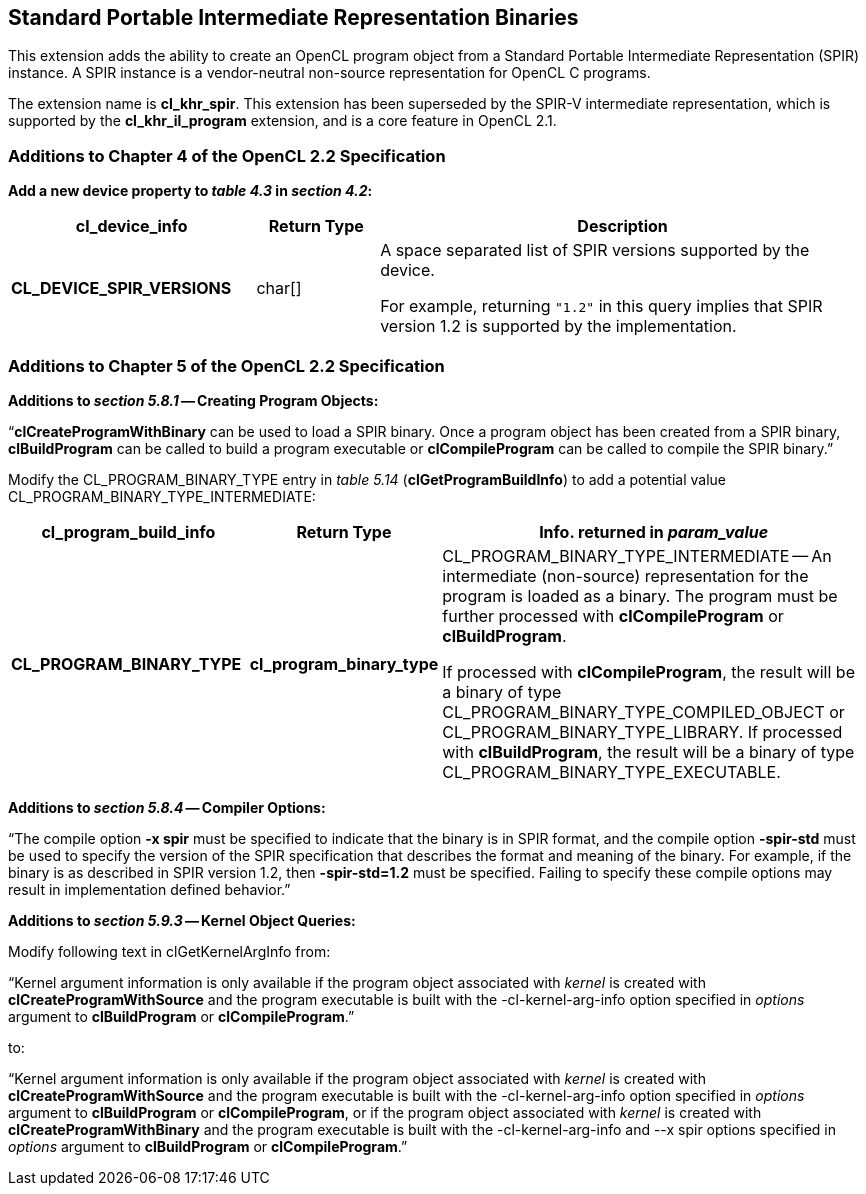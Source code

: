 // Copyright 2017-2019 The Khronos Group. This work is licensed under a
// Creative Commons Attribution 4.0 International License; see
// http://creativecommons.org/licenses/by/4.0/

[[cl_khr_spir]]
== Standard Portable Intermediate Representation Binaries

This extension adds the ability to create an OpenCL program object from a
Standard Portable Intermediate Representation (SPIR) instance.
A SPIR instance is a vendor-neutral non-source representation for OpenCL C
programs.

The extension name is *cl_khr_spir*.
This extension has been superseded by the SPIR-V intermediate
representation, which is supported by the *cl_khr_il_program* extension,
and is a core feature in OpenCL 2.1.

[[cl_khr_spir-additions-to-chapter-4]]
=== Additions to Chapter 4 of the OpenCL 2.2 Specification

*Add a new device property to _table 4.3_ in _section 4.2_:*

[cols="2,1,4",options="header",]
|====
| *cl_device_info*
| *Return Type*
| *Description*

| *CL_DEVICE_SPIR_VERSIONS*
| char[]
| A space separated list of SPIR versions supported by the device.

  For example, returning `"1.2"` in this query implies that SPIR version 1.2
  is supported by the implementation.

|====

[[cl_khr_spir-additions-to-chapter-5]]
=== Additions to Chapter 5 of the OpenCL 2.2 Specification

*Additions to _section 5.8.1_ -- Creating Program Objects:*

"`*clCreateProgramWithBinary* can be used to load a SPIR binary.
Once a program object has been created from a SPIR binary, *clBuildProgram*
can be called to build a program executable or *clCompileProgram* can be
called to compile the SPIR binary.`"

Modify the CL_PROGRAM_BINARY_TYPE entry in _table 5.14_
(*clGetProgramBuildInfo*) to add a potential value
CL_PROGRAM_BINARY_TYPE_INTERMEDIATE:

[cols="2,1,4",options="header",]
|====
| *cl_program_build_info*
| *Return Type*
| *Info. returned in _param_value_*

| *CL_PROGRAM_BINARY_TYPE*
| *cl_program_binary_type*
| CL_PROGRAM_BINARY_TYPE_INTERMEDIATE -- An intermediate (non-source)
  representation for the program is loaded as a binary.
  The program must be further processed with *clCompileProgram* or
  *clBuildProgram*.

  If processed with *clCompileProgram*, the result will be a binary of type
  CL_PROGRAM_BINARY_TYPE_COMPILED_OBJECT or CL_PROGRAM_BINARY_TYPE_LIBRARY.
  If processed with *clBuildProgram*, the result will be a binary of type
  CL_PROGRAM_BINARY_TYPE_EXECUTABLE.

|====

*Additions to _section 5.8.4_ -- Compiler Options:*

"`The compile option *-x spir* must be specified to indicate that the binary
is in SPIR format, and the compile option *-spir-std* must be used to
specify the version of the SPIR specification that describes the format and
meaning of the binary.
For example, if the binary is as described in SPIR version 1.2, then
*-spir-std=1.2* must be specified.
Failing to specify these compile options may result in implementation
defined behavior.`"

*Additions to _section 5.9.3_ -- Kernel Object Queries:*

Modify following text in clGetKernelArgInfo from:

"`Kernel argument information is only available if the program object
associated with _kernel_ is created with *clCreateProgramWithSource* and the
program executable is built with the -cl-kernel-arg-info option specified in
_options_ argument to *clBuildProgram* or *clCompileProgram*.`"

to:

"`Kernel argument information is only available if the program object
associated with _kernel_ is created with *clCreateProgramWithSource* and the
program executable is built with the -cl-kernel-arg-info option specified in
_options_ argument to *clBuildProgram* or *clCompileProgram*, or if the
program object associated with _kernel_ is created with
*clCreateProgramWithBinary* and the program executable is built with the
-cl-kernel-arg-info and --x spir options specified in _options_ argument to
*clBuildProgram* or *clCompileProgram*.`"
